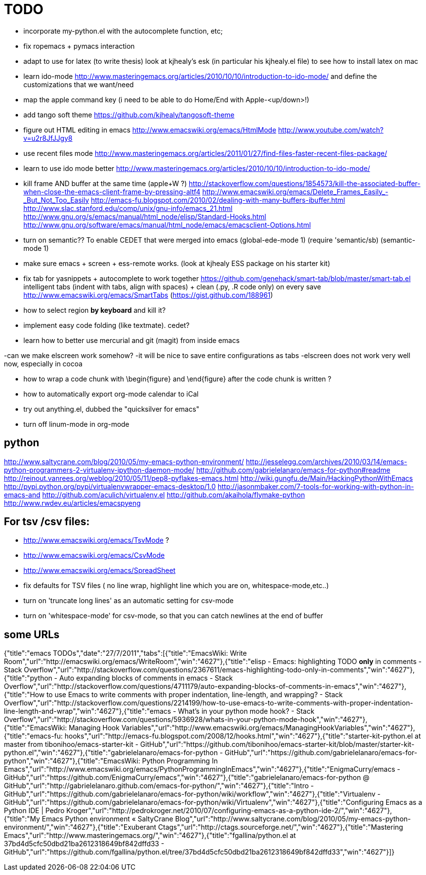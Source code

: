 = TODO

- incorporate my-python.el with the autocomplete function, etc; 

- fix ropemacs + pymacs interaction

- adapt to use for latex (to write thesis) look at kjhealy's esk (in particular his kjhealy.el file) to see how to install latex on mac

- learn ido-mode http://www.masteringemacs.org/articles/2010/10/10/introduction-to-ido-mode/ and define the customizations that we want/need

- map the apple command key (i need to be able to do Home/End with Apple-<up/down>!)

- add tango soft theme https://github.com/kjhealy/tangosoft-theme

- figure out HTML editing in emacs
http://www.emacswiki.org/emacs/HtmlMode
http://www.youtube.com/watch?v=u2r8JfJJgy8

- use recent files mode
http://www.masteringemacs.org/articles/2011/01/27/find-files-faster-recent-files-package/

- learn to use ido mode better
http://www.masteringemacs.org/articles/2010/10/10/introduction-to-ido-mode/

- kill frame AND buffer at the same time (apple+W ?)
http://stackoverflow.com/questions/1854573/kill-the-associated-buffer-when-close-the-emacs-client-frame-by-pressing-altf4
http://www.emacswiki.org/emacs/Delete_Frames_Easily_-_But_Not_Too_Easily
http://emacs-fu.blogspot.com/2010/02/dealing-with-many-buffers-ibuffer.html
http://www.slac.stanford.edu/comp/unix/gnu-info/emacs_21.html
http://www.gnu.org/s/emacs/manual/html_node/elisp/Standard-Hooks.html
http://www.gnu.org/software/emacs/manual/html_node/emacs/emacsclient-Options.html

- turn on semantic??
To enable CEDET that were merged into emacs
(global-ede-mode 1)
(require 'semantic/sb)
(semantic-mode 1)



- make sure emacs + screen + ess-remote works. (look at kjhealy ESS package on his starter kit)

- fix tab for yasnippets + autocomplete to work together
https://github.com/genehack/smart-tab/blob/master/smart-tab.el
intelligent tabs (indent with tabs, align with spaces) + clean (.py, .R code only) on every save
http://www.emacswiki.org/emacs/SmartTabs (https://gist.github.com/188961)

- how to select region *by keyboard* and kill it?

- implement easy code folding (like textmate). cedet?

- learn how to better use mercurial and git (magit) from inside emacs

-can we make elscreen work somehow? 
 -it will be nice to save entire configurations as tabs
 -elscreen does not work very well now, especially in cocoa

- how to wrap a code chunk with \begin{figure} and \end{figure} after the code chunk is written ?

- how to automatically export org-mode calendar to iCal

- try out anything.el, dubbed the "quicksilver for emacs"

- turn off linum-mode in org-mode

== python
http://www.saltycrane.com/blog/2010/05/my-emacs-python-environment/
http://jesselegg.com/archives/2010/03/14/emacs-python-programmers-2-virtualenv-ipython-daemon-mode/
http://github.com/gabrielelanaro/emacs-for-python#readme
http://reinout.vanrees.org/weblog/2010/05/11/pep8-pyflakes-emacs.html
http://wiki.gungfu.de/Main/HackingPythonWithEmacs
http://pypi.python.org/pypi/virtualenvwrapper-emacs-desktop/1.0
http://jasonmbaker.com/7-tools-for-working-with-python-in-emacs-and
http://github.com/aculich/virtualenv.el
http://github.com/akaihola/flymake-python
http://www.rwdev.eu/articles/emacspyeng


== For tsv /csv files: 
- http://www.emacswiki.org/emacs/TsvMode ?
- http://www.emacswiki.org/emacs/CsvMode
- http://www.emacswiki.org/emacs/SpreadSheet
- fix defaults for TSV files ( no line wrap, highlight line which you are on, whitespace-mode,etc..)
- turn on 'truncate long lines' as an automatic setting for csv-mode 
- turn on 'whitespace-mode' for csv-mode, so that you can catch newlines at the end of buffer

== some URLs

{"title":"emacs TODOs","date":"27/7/2011","tabs":[{"title":"EmacsWiki: Write Room","url":"http://emacswiki.org/emacs/WriteRoom","win":"4627"},{"title":"elisp - Emacs: highlighting TODO *only* in comments - Stack Overflow","url":"http://stackoverflow.com/questions/2367611/emacs-highlighting-todo-only-in-comments","win":"4627"},{"title":"python - Auto expanding blocks of comments in emacs - Stack Overflow","url":"http://stackoverflow.com/questions/4711179/auto-expanding-blocks-of-comments-in-emacs","win":"4627"},{"title":"How to use Emacs to write comments with proper indentation, line-length, and wrapping? - Stack Overflow","url":"http://stackoverflow.com/questions/2214199/how-to-use-emacs-to-write-comments-with-proper-indentation-line-length-and-wrap","win":"4627"},{"title":"emacs - What's in your python mode hook? - Stack Overflow","url":"http://stackoverflow.com/questions/5936928/whats-in-your-python-mode-hook","win":"4627"},{"title":"EmacsWiki: Managing Hook Variables","url":"http://www.emacswiki.org/emacs/ManagingHookVariables","win":"4627"},{"title":"emacs-fu: hooks","url":"http://emacs-fu.blogspot.com/2008/12/hooks.html","win":"4627"},{"title":"starter-kit-python.el at master from tibonihoo/emacs-starter-kit - GitHub","url":"https://github.com/tibonihoo/emacs-starter-kit/blob/master/starter-kit-python.el","win":"4627"},{"title":"gabrielelanaro/emacs-for-python - GitHub","url":"https://github.com/gabrielelanaro/emacs-for-python","win":"4627"},{"title":"EmacsWiki: Python Programming In Emacs","url":"http://www.emacswiki.org/emacs/PythonProgrammingInEmacs","win":"4627"},{"title":"EnigmaCurry/emacs - GitHub","url":"https://github.com/EnigmaCurry/emacs","win":"4627"},{"title":"gabrielelanaro/emacs-for-python @ GitHub","url":"http://gabrielelanaro.github.com/emacs-for-python/","win":"4627"},{"title":"Intro - GitHub","url":"https://github.com/gabrielelanaro/emacs-for-python/wiki/workflow","win":"4627"},{"title":"Virtualenv - GitHub","url":"https://github.com/gabrielelanaro/emacs-for-python/wiki/Virtualenv","win":"4627"},{"title":"Configuring Emacs as a Python IDE | Pedro Kroger","url":"http://pedrokroger.net/2010/07/configuring-emacs-as-a-python-ide-2/","win":"4627"},{"title":"My Emacs Python environment « SaltyCrane Blog","url":"http://www.saltycrane.com/blog/2010/05/my-emacs-python-environment/","win":"4627"},{"title":"Exuberant Ctags","url":"http://ctags.sourceforge.net/","win":"4627"},{"title":"Mastering Emacs","url":"http://www.masteringemacs.org/","win":"4627"},{"title":"fgallina/python.el at 37bd4d5cfc50dbd21ba2612318649bf842dffd33 - GitHub","url":"https://github.com/fgallina/python.el/tree/37bd4d5cfc50dbd21ba2612318649bf842dffd33","win":"4627"}]}